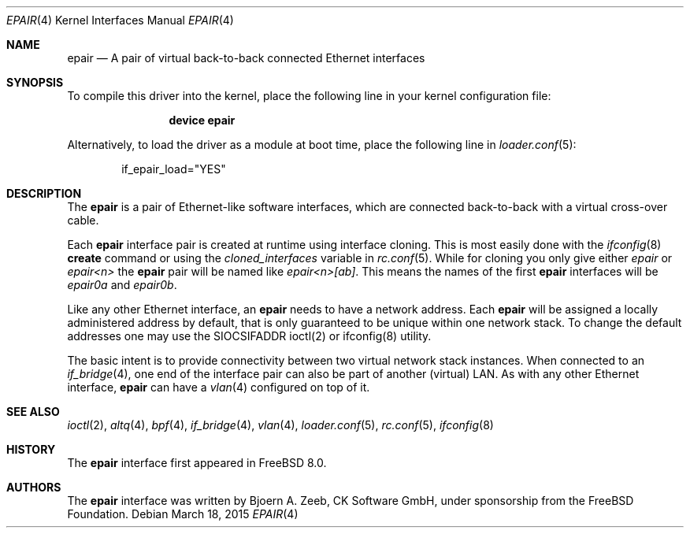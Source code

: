 .\"-
.\" Copyright (c) 2008 The FreeBSD Foundation
.\" All rights reserved.
.\"
.\" This software was developed by CK Software GmbH under sponsorship
.\" from the FreeBSD Foundation.
.\"
.\" Redistribution and use in source and binary forms, with or without
.\" modification, are permitted provided that the following conditions
.\" are met:
.\" 1. Redistributions of source code must retain the above copyright
.\" notice, this list of conditions and the following disclaimer.
.\" 2. Redistributions in binary form must reproduce the above copyright
.\" notice, this list of conditions and the following disclaimer in the
.\" documentation and/or other materials provided with the distribution.
.\"
.\" THIS SOFTWARE IS PROVIDED BY THE AUTHOR AND CONTRIBUTORS ``AS IS'' AND
.\" ANY EXPRESS OR IMPLIED WARRANTIES, INCLUDING, BUT NOT LIMITED TO, THE
.\" IMPLIED WARRANTIES OF MERCHANTABILITY AND FITNESS FOR A PARTICULAR PURPOSE
.\" ARE DISCLAIMED. IN NO EVENT SHALL THE AUTHOR OR CONTRIBUTORS BE LIABLE
.\" FOR ANY DIRECT, INDIRECT, INCIDENTAL, SPECIAL, EXEMPLARY, OR CONSEQUENTIAL
.\" DAMAGES (INCLUDING, BUT NOT LIMITED TO, PROCUREMENT OF SUBSTITUTE GOODS
.\" OR SERVICES; LOSS OF USE, DATA, OR PROFITS; OR BUSINESS INTERRUPTION)
.\" HOWEVER CAUSED AND ON ANY THEORY OF LIABILITY, WHETHER IN CONTRACT, STRICT
.\" LIABILITY, OR TORT (INCLUDING NEGLIGENCE OR OTHERWISE) ARISING IN ANY WAY
.\" OUT OF THE USE OF THIS SOFTWARE, EVEN IF ADVISED OF THE POSSIBILITY OF
.\" SUCH DAMAGE.
.\"
.\" $FreeBSD$
.\"
.Dd March 18, 2015
.Dt EPAIR 4
.Os
.Sh NAME
.Nm epair
.Nd A pair of virtual back-to-back connected Ethernet interfaces
.Sh SYNOPSIS
To compile this driver into the kernel,
place the following line in your
kernel configuration file:
.Bd -ragged -offset indent
.Cd "device epair"
.Ed
.Pp
Alternatively, to load the driver as a
module at boot time, place the following line in
.Xr loader.conf 5 :
.Bd -literal -offset indent
if_epair_load="YES"
.Ed
.Sh DESCRIPTION
The
.Nm
is a pair of Ethernet-like software interfaces,
which are connected back-to-back with a virtual cross-over cable.
.Pp
Each
.Nm
interface pair is created at runtime using interface cloning.
This is most easily done with the
.Xr ifconfig 8
.Cm create
command or using the
.Va cloned_interfaces
variable in
.Xr rc.conf 5 .
While for cloning you only give either
.Pa epair
or
.Pa epair<n>
the
.Nm
pair will be named like
.Pa epair<n>[ab] .
This means the names of the first
.Nm
interfaces will be
.Pa epair0a
and
.Pa epair0b .
.Pp
Like any other Ethernet interface, an
.Nm
needs to have a network address.
Each
.Nm
will be assigned a locally administered address by default,
that is only guaranteed to be unique within one network stack.
To change the default addresses one may use the SIOCSIFADDR ioctl(2) or
ifconfig(8) utility.
.Pp
The basic intent is to provide connectivity between two virtual
network stack instances.
When connected to an
.Xr if_bridge 4 ,
one end of the interface pair can also be part of another (virtual) LAN.
As with any other Ethernet interface,
.Nm epair
can have a
.Xr vlan 4
configured on top of it.
.Sh SEE ALSO
.Xr ioctl 2 ,
.Xr altq 4 ,
.Xr bpf 4 ,
.Xr if_bridge 4 ,
.Xr vlan 4 ,
.Xr loader.conf 5 ,
.Xr rc.conf 5 ,
.Xr ifconfig 8
.Sh HISTORY
The
.Nm
interface first appeared in
.Fx 8.0 .
.Sh AUTHORS
The
.Nm
interface was written by
.An Bjoern A. Zeeb, CK Software GmbH,
under sponsorship from the FreeBSD Foundation.
